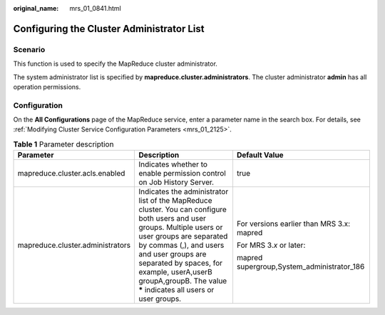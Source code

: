 :original_name: mrs_01_0841.html

.. _mrs_01_0841:

Configuring the Cluster Administrator List
==========================================

Scenario
--------

This function is used to specify the MapReduce cluster administrator.

The system administrator list is specified by **mapreduce.cluster.administrators**. The cluster administrator **admin** has all operation permissions.

Configuration
-------------

On the **All Configurations** page of the MapReduce service, enter a parameter name in the search box. For details, see :ref:`Modifying Cluster Service Configuration Parameters <mrs_01_2125>`.

.. table:: **Table 1** Parameter description

   +----------------------------------+---------------------------------------------------------------------------------------------------------------------------------------------------------------------------------------------------------------------------------------------------------------------------------------------------------------------+--------------------------------------------+
   | Parameter                        | Description                                                                                                                                                                                                                                                                                                         | Default Value                              |
   +==================================+=====================================================================================================================================================================================================================================================================================================================+============================================+
   | mapreduce.cluster.acls.enabled   | Indicates whether to enable permission control on Job History Server.                                                                                                                                                                                                                                               | true                                       |
   +----------------------------------+---------------------------------------------------------------------------------------------------------------------------------------------------------------------------------------------------------------------------------------------------------------------------------------------------------------------+--------------------------------------------+
   | mapreduce.cluster.administrators | Indicates the administrator list of the MapReduce cluster. You can configure both users and user groups. Multiple users or user groups are separated by commas (,), and users and user groups are separated by spaces, for example, userA,userB groupA,groupB. The value **\*** indicates all users or user groups. | For versions earlier than MRS 3.x: mapred  |
   |                                  |                                                                                                                                                                                                                                                                                                                     |                                            |
   |                                  |                                                                                                                                                                                                                                                                                                                     | For MRS 3.\ *x* or later:                  |
   |                                  |                                                                                                                                                                                                                                                                                                                     |                                            |
   |                                  |                                                                                                                                                                                                                                                                                                                     | mapred supergroup,System_administrator_186 |
   +----------------------------------+---------------------------------------------------------------------------------------------------------------------------------------------------------------------------------------------------------------------------------------------------------------------------------------------------------------------+--------------------------------------------+
